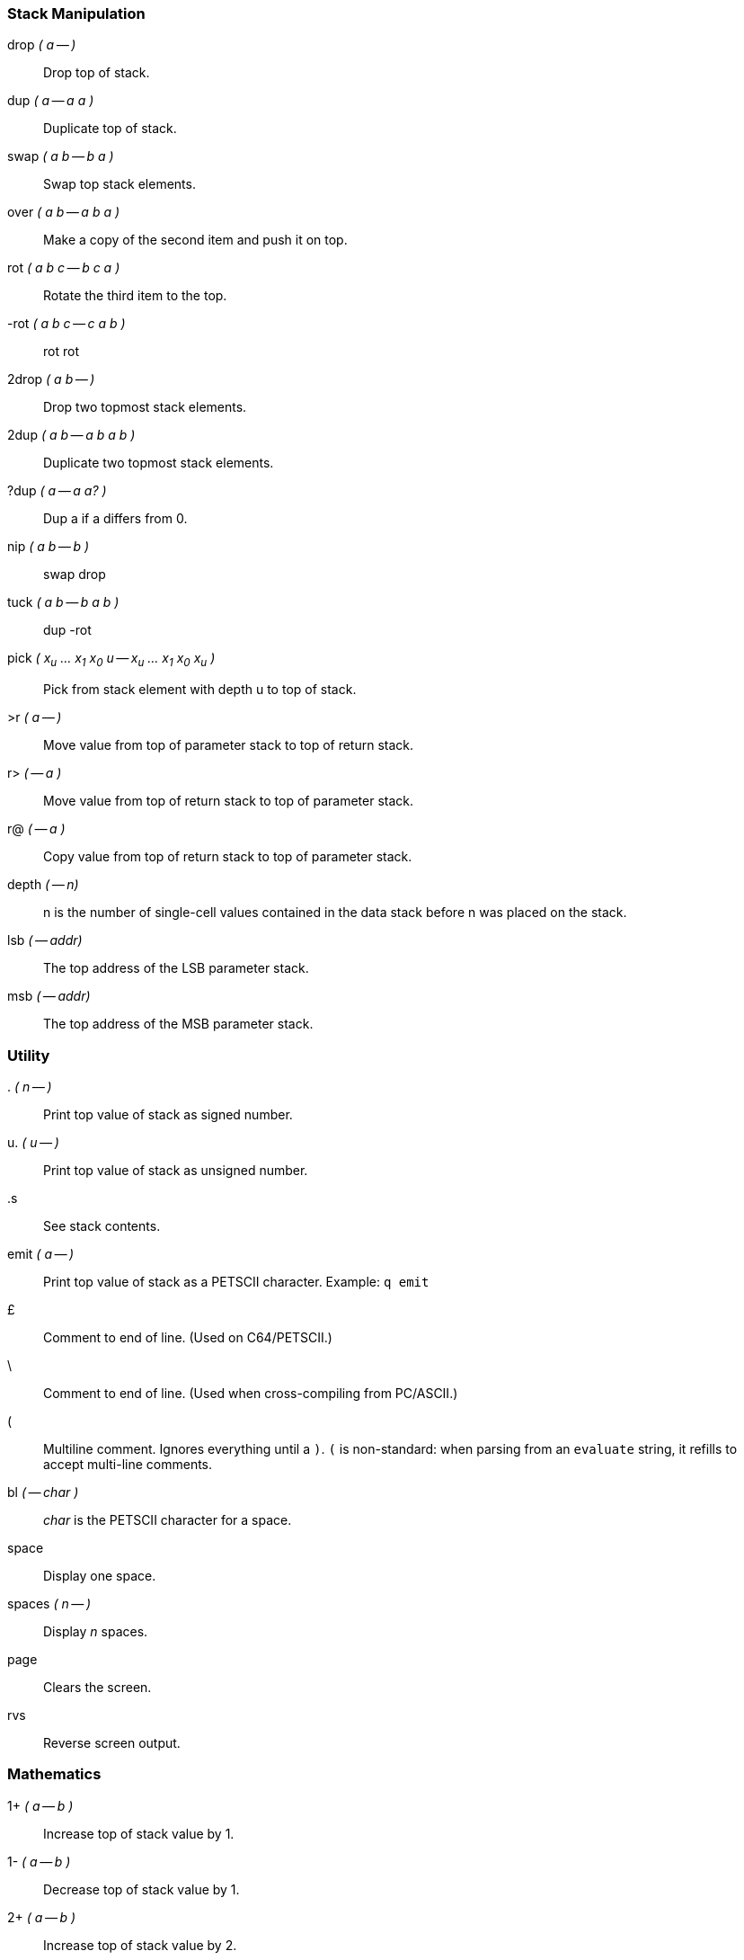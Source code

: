=== Stack Manipulation

((drop)) _( a -- )_ :: Drop top of stack.
((dup)) _( a -- a a )_ :: Duplicate top of stack.
((swap)) _( a b -- b a )_ :: Swap top stack elements.
((over)) _( a b -- a b a )_ :: Make a copy of the second item and push it on top.
((rot)) _( a b c -- b c a )_ :: Rotate the third item to the top.
((-rot)) _( a b c -- c a b )_ :: rot rot
((2drop)) _( a b -- )_ :: Drop two topmost stack elements.
((2dup)) _( a b -- a b a b )_ :: Duplicate two topmost stack elements.
((?dup)) _( a -- a a? )_ :: Dup a if a differs from 0.
((nip))	_( a b -- b )_ :: swap drop
((tuck)) _( a b -- b a b )_ :: dup -rot
((pick)) _( x~u~ ... x~1~ x~0~ u -- x~u~ ... x~1~ x~0~ x~u~ )_ :: Pick from stack element with depth u to top of stack.
((>r)) _( a -- )_ :: Move value from top of parameter stack to top of return stack.
((r>)) _( -- a )_ :: Move value from top of return stack to top of parameter stack.
((r@)) _( -- a )_ :: Copy value from top of return stack to top of parameter stack.
((depth)) _( -- n)_ :: +n+ is the number of single-cell values contained in the data stack before +n+ was placed on the stack.
((lsb)) _( -- addr)_ :: The top address of the LSB parameter stack.
((msb)) _( -- addr)_ :: The top address of the MSB parameter stack.

=== Utility

((.)) _( n -- )_ :: Print top value of stack as signed number.
((u.)) _( u -- )_ :: Print top value of stack as unsigned number.
((.s)) :: See stack contents.
((emit)) _( a -- )_ :: Print top value of stack as a PETSCII character. Example: `q emit`
((£)) :: Comment to end of line. (Used on C64/PETSCII.)
((\)) :: Comment to end of line. (Used when cross-compiling from PC/ASCII.)
((pass:[(])) :: Multiline comment. Ignores everything until a `)`. `(` is non-standard: when parsing from an `evaluate` string, it refills to accept multi-line comments.
((bl)) _( -- char )_ :: _char_ is the PETSCII character for a space.
((space)) :: Display one space.
((spaces)) _( n -- )_ :: Display _n_ spaces.
((page)) :: Clears the screen.
((rvs)) :: Reverse screen output.

=== Mathematics

((1+)) _( a -- b )_ :: Increase top of stack value by 1.
((1-)) _( a -- b )_ :: Decrease top of stack value by 1.
((2+)) _( a -- b )_ :: Increase top of stack value by 2.
((2*)) _( a -- b )_ :: Multiply top of stack value by 2.
((2/)) _( a -- b )_ :: Divide top of stack value by 2.
((+!)) _( n a -- )_ :: Add n to memory address a.
((+)) _( a b -- c )_ :: Add a and b.
((-)) _( a b -- c )_ :: Subtract b from a.
((*)) _( a b -- c )_ :: Multiply a with b.
((/)) _( a b -- q )_ :: Divide a with b using floored division.
((/mod)) _( a b -- r q )_ :: Divide a with b, giving remainder r and quotient q.
((mod)) _( a b -- r )_ :: Remainder of a divided by b.
((*/)) _( a b c -- q )_ :: Multiply a with b, then divide by c, using a 32-bit intermediary.
((*/mod)) _( a b c -- r q )_ :: Like */, but also keeping remainder r.
((0<)) _( a -- b )_ :: Is a negative?
((negate)) _( a -- b )_ :: Negate a.
((abs)) _( a -- b )_ :: Give absolute value of a.
((min)) _( a b -- c )_ :: Give the lesser of a and b.
((max)) _( a b -- c )_ :: Give the greater of a and b.
((within)) _( n lo hi -- flag )_ :: Return true if lo ≤ n < hi.
((<)) _( n1 n2 -- flag )_ :: Is n1 less than n2? (Signed.)
((>)) _( n1 n2 -- flag )_ :: Is n1 greater than n2? (Signed.)
((u<)) _( u1 u2 -- flag )_ :: Is u1 less than u2? (Unsigned.)
((u>)) _( u1 u2 -- flag )_ :: Is u1 greater than u2? (Unsigned.)
((lshift)) _( a b -- c )_ :: Binary shift a left by b.
((rshift)) _( a b -- c )_ :: Binary shift a right by b.
((split)) _( n -- lsb msb )_ :: Byte split _n_. +$1234 split+ gives +$34 $12+.
((base)) _( -- addr )_ :: _addr_ is the address of a cell that holds the numerical base.
((decimal)) :: Set the numerical base to 10.
((hex)) :: Set the numerical base to 16.

=== Double

Double-cell (32-bit) number support is limited.
Double literals (e.g. `123456.`) are not supported.
This may change with public demand.

((dabs)) _( d -- ud )_ :: Produce the absolute value of _d_.
((dnegate)) _( d -- d )_ :: Negate the double-cell integer _d_.
((s>d)) _( n -- d )_ :: Convert the number n to the double-cell number _d_.
((m+)) _( d n -- d )_ :: Add _n_ to double-cell number _d_.
((m*)) _( a b -- d )_ :: Multiply _a_ with _b_, producing a double-cell value.
((um*)) _( a b -- ud )_ :: Multiply _a_ with _b_, giving the unsigned double-cell number _ud_.
((um/mod)) _( ud n -- r q )_ :: Divide double-cell number ud by n, giving remainder r and quotient q. Values are unsigned.
((fm/mod)) _( d n -- r q )_ :: Divide double-cell number d by n, giving the floored quotient q and the remainder r. Values are signed.

=== Logic

((0=)) _( a -- flag)_ :: Is _a_ equal to zero?
((0<>)) _( a -- flag )_ :: Is _a_ not equal to 0?
((=)) _( a b -- flag )_ :: Is _a_ equal to _b_?
((<>)) _( a b -- flag )_ :: Does _a_ differ from _b_?
((and)) _( a b -- c )_ :: Binary and.
((or)) _( a b -- c )_ :: Binary or.
((xor)) _( a b -- c )_ :: Binary exclusive or.
((invert)) _( a -- b )_ :: Flip all bits of _a_.

=== Memory

((!)) _( value address -- )_ :: Store 16-bit value at address.
((@)) _( address -- value )_ :: Fetch 16-bit value from address.
((c!)) _( value address -- )_ :: Store 8-bit value at address.
((c@)) _( address -- value )_ :: Fetch 8-bit value from address.
((erase)) _( addr len -- )_ :: Fill range [addr, len + addr) with 0.
((fill)) _( addr len char -- )_ :: Fill range [addr, len + addr) with char.
((move)) _( src dst len -- )_ :: Copies a region of memory `len` bytes long, starting at `src`, to memory beginning at `dst`.

=== Compiling

((:)) _( "name" -- )_ :: Define the word with the given name and enter compilation state.
((:noname)) _( -- xt )_ :: Create an execution token and enter compilation state.
((;)) _( -- )_ :: End the current definition, allow it to be found in the dictionary and go back to interpretation state.
((code)) _( "name" -- )_ :: Start assembling a new word.
((end-code))  :: End assembly.
((,)) _( n -- )_ :: Write word on stack to `here` position and increase `here` by 2.
((c,)) _( n -- )_ :: Write byte on stack to `here` position and increase `here` by 1.
((allot)) _( n -- )_ :: Add _n_ bytes to the body of the most recently defined word.
((literal)) _( n -- )_ :: Compile a value from the stack as a literal value. Typical use: `: x ... [ a b * ] literal ... ;`
(([char])) _( "c" -- )_ :: Compile character _c_ as a literal value.
(([)) _( -- )_ :: Leave compile mode. Execute the following words immediately instead of compiling them.
((])) _( -- )_ :: Return to compile mode.
((immediate)) :: Mark the most recently defined word as immediate (i.e. inside colon definitions, it will be executed immediately instead of compiled).
((['])) name _( -- xt )_:: Place name's execution token xt on the stack.
The execution token returned by the compiled phrase +['] x+ is the same value returned by +' x+ outside of compilation state.
Typical use: +: x ... ['] name ... ;+
((compile,)) ( xt -- ) :: Append `jsr xt` to the word being compiled. Typical use: +: recurse immed latest >xt compile, ;+
((postpone)) _xxx_ :: Compile the compilation semantics (instead of interpretation semantics) of xxx. Typical use:
----
: endif postpone then ; immediate
: x ... if ... endif ... ;
----
((header)) _( "name" -- )_ :: Create a dictionary header named _name_.
((create)) _( "name" -- )_ ... does> :: Create a word-creating word named _name_ with custom behavior specified after `does>`.  For further description, see "Starting Forth."
((state)) _( -- addr)_ :: _addr_ is the address of a cell containing the compilation-state flag. It is 1 when compiling, otherwise 0.
((latest)) _( -- value )_ :: Address of the latest defined header.
((here)) _( -- value )_ :: Write position of the Forth compiler (usually first unused byte of code space).
Many C64 assemblers refer to this as program counter or '*'.
((marker)) _( "name" -- )_ :: Create a word that when called, forgets itself and all words that were defined after it. Example:
----
marker forget
: x ; forget
----

=== Word List

((hide)) _( "name" -- )_:: Remove _name_ from the word list, while leaving its definition in place.
((define)) _( "name" -- )_:: Assign `here` as the execution token of word _name_ and enter the compilation state.
((defcode)) _( "name" -- )_:: Like `define`, but starts a `code` segment instead.
((dowords)) _( xt -- )_ :: Execute _xt_ once for every word in the word list, passing the name token of the word to _xt_, until the word list is exhausted or _xt_ returns false. The invoked _xt_ has the stack effect _( k * x nt -- l * x flag )_. If _flag_ is true, `dowords` will continue on to the next name, otherwise it will return.

----
\ from debug.fs
: (words) more name>string space 1 ;
: words ['] (words) dowords ;
----

=== Variables

==== Values

Values are fast to read, slow to write.
Use values for variables that are rarely changed.

_1_ ((value)) _foo_:: Create value _foo_ and set it to _1_.
_2_ ((constant)) _bar_:: Create constant value _bar_ and set it to _2_.
_foo_:: Fetch value of _foo_.
_0_ ((to)) _foo_:: Set _foo_ to _0_.

==== Variables

Variables are faster to write to than values.

((variable)) _bar_:: Define variable _bar_.
_bar_ ((@)):: Fetch value of variable _bar_.
_1 bar_ ((!)):: Set variable _bar_ to _1_.

=== Control Flow

Control functions only work in compile mode, not in interpreter.

((if)) ... ((then)) :: condition IF true-part THEN rest

if ... ((else)) ... then :: condition IF true-part ELSE false-part THEN rest

((do)) .. ((loop)) :: Start a loop with index and limit. Example:

----
: print0to7 8 0 do i . loop ;
----

do .. ((+loop)) :: Start a loop with a custom increment. Example:

----
( prints odd numbers from 1 to n )
: printoddnumbers (n -- ) 1 do i . 2 +loop ;
----

((i)), ((j)) :: Variables to be used inside `do` .. `loop` constructs. `i` gives inner loop index, `j` gives outer loop index.

((leave)) :: Leave the innermost loop.

((unloop)) :: Discard the loop-control parameters. Allows clean <<exit>> from within a loop.

----
: x 0 0 do unloop exit loop ;
----

((begin)) .. ((again)) :: Infinite loop.

begin .. ((until)) :: BEGIN loop-part condition UNTIL. Loop until condition is true.

begin .. ((while)) .. ((repeat)) :: BEGIN condition WHILE loop-part REPEAT. Repeat loop-part while condition is true.

[[exit]] ((exit)) :: Exit function. Typical use: `: X test IF EXIT THEN ... ;`

((recurse)) :: Jump to the start of the word being compiled.

((case)) .. ((endcase)), ((of)) .. ((endof)) :: Switch statements.

----
: tellno ( n -- )
case
1 of ." one" endof
2 of ." two" endof
3 of ." three" endof
     ." other" endcase ;
----

=== Input

((key)) _( -- c )_ :: Get one character from the keyboard.
((key?)) _( -- flag )_ :: Return true if a character is available for `key`.
((char)) _( -- c )_ :: Parse the next word, delimited by a space, and puts its first character on the stack.
((>in)) _( -- addr )_ :: Give the address of a cell containing the offset in characters from the start of the input buffer to the start of the parse area.
((refill)) _( -- flag )_ :: Attempt to fill the input buffer from the input source, returning true if successful.
((source)) _( -- caddr u )_ :: Give the address of, and number of characters in, the input buffer.
((source-id)) _( -- n )_ :: Return 0 if current input is keyboard, -1 if it is a string from `evaluate`, or the current file id.
((word)) _( char -- addr )_ :: Read a word from input, using delimiter _char_, and put the string address on the stack. If the delimiter is the space character, non-breaking space (hex a0) will also be treated as a delimiter.
((parse)) _( char -- addr u )_ :: Parse a string, using delimiter _char_. _addr_ is the address within the input buffer, _u_ is the length of the parsed string. If the parse area was empty, the resulting string has a zero length.
((parse-name)) _( name -- caddr u )_ :: Read a word from input, delimited by whitespace. Skips leading spaces.
((accept)) _( addr u -- u )_ :: Receive a string of at most u characters into the buffer that starts at addr. Return how many characters were received.
((evaluate)) _( addr len -- )_ :: Evaluate the given string. Evaluate is non-standard: it interprets multi-line strings line-by-line.
((quit)) :: Enter an endless loop where DurexForth interprets Forth commands from the keyboard. The word is named "quit" since it can be used to quit a program. It also does cleanup tasks like resetting I/O.
((pad)) _( -- addr )_ :: _addr_ is the address of the `pad`, a 127-byte memory region that can be used freely by user words.
No built-in words will modify this region.

=== Strings

((.()) :: Print a string. Example: `.( foo)`
((.")) :: Compile-time version of `.(`. Example: `: foo ." bar" ;`
((s")) _( -- caddr u )_ :: Compilation: Define a string. Interpretation: Parse a string to a transient buffer. Example: `s" foo"`.
((string,)) _( caddr u -- )_ :: Compile a string.
((count)) _( str -- caddr u )_ :: Return data address and length of the counted string _str_.
((type)) _( caddr u -- )_ :: Print a string.
((/string)) _( caddr u n -- caddr+n u-n )_ :: Adjust the string by _n_ characters.

=== Number Formatting

For more info about number formatting, read Starting Forth.

((<#)) :: Begin the number conversion process.
((#)) _( ud -- ud )_ :: Convert one digit and puts it in the start of the output string.
((#s)) _( ud -- ud )_ :: Call `#` and repeats until _ud_ is zero.
((hold)) _( ch -- )_ :: Insert the character `ch` at the start of the output string.
((sign)) _( a -- )_ :: If _a_ is negative, insert a minus sign at the start of the output string.
((#>)) _( xd -- addr u )_ :: Drop _xd_ and returns the output string.

=== Vectored Execution

((')) _( "name" -- addr )_ :: Find execution token of the word named _name_.
((find)) _( cstr -- cstr 0 | xt -1 | xt 1 )_ :: Find the definition named in the counted string _cstr_.
If the definition is not found, return _cstr_ and 0, otherwise return the execution token.
If the definition is immediate, also return 1, otherwise also return -1.
((find-name)) _( caddr u -- 0 | nt )_ :: Get the name token (dictionary pointer) of the word named by _caddr u_, or 0 if the word is not found.
((execute)) _( xt -- )_ :: Execute the execution token _xt_.
((>xt)) _( addr -- xt )_ :: Get execution token of word at address _addr_.

=== Exceptions

((throw)) _( n -- )_ :: Throw exception _n_, unless _n_ is 0.
((catch)) _( xt -- n )_ :: Execute _xt_, catching any exception. _n_ is the exception number, or 0 if nothing was thrown.

Pressing kbd:[RESTORE] throws exception -28, "user interrupt". This example shows how to catch it:

----
: idle begin again ;
: demo ." press RESTORE" cr
['] idle catch
." caught " . ;
----

((abort)) :: Throw exception -1. If -1 is not caught, empty the data stack and `quit`.
((abort")) _ccc" ( f -- )_  :: If _f_ is true, throw exception -2. If -2 is not caught, print _ccc_, empty the data stack and `quit`. Typical use: `: x ... test abort" error" ... ;`

=== Debugging

((words)) :: List all defined words.
((size)) _( "name" -- )_ :: Print the size of the definition of the word named _name_.
((dump)) _( n -- )_ :: Memory dump starting at address _n_.
((n)) :: Continue memory dump where last one stopped.
((see)) _( "name" -- )_ :: Print the definition of the word named _name_. Works on colon definitions only. Optionally included with `include see`.

=== Disk I/O

((include)) _( "filename" -- )_ :: Open and interpret a text file. Example: `include test`
((included)) _( filenameptr filenamelen -- )_ :: Open and interpret a text file.
((require)) _( "filename" -- )_ :: Like include, except that load is skipped if the file is already loaded.
((required)) _( filenameptr filenamelen -- )_ :: Like included, except that load is skipped if the file is already loaded.
((loadb)) _( filenameptr filenamelen dst -- endaddr )_ :: Load file to _dst_.
Returns the address after last written byte, or 0 on failure.
((saveb)) _( start end+1 filenameptr filenamelength -- )_ :: Save file. _Start_ = start address of memory area. _End+1_ = end address of memory area plus 1.
((device)) _( device# -- )_ :: Switch the current device.
((save-forth)) _( "filename" -- )_ :: Save the forth to the given filename.
((ls)) :: Load and print disk directory with optional drive # and wildcards. Example: `ls $1:*=p` Load directory for drive 1, only prg files.
((rdir)) _( addr -- )_ :: Display disk directory previously loaded to addr.
((rderr)) _( -- )_ :: Read and print error channel of the current device.

==== DOS Commands

Words for sending DOS commands to drives and reading drive status are available by including the `dos` module.

((send-cmd)) _( c-addr u -- )_ :: Write the given string to secondary address 15 on the current device, and print the drive's response. The following example defines a word, `backup` that creates a copy of `durexforth` called `backup`:
----
: backup s" copy0:backup=durexforth" send-cmd ;
backup
----

((dos)) _( "cmd" -- )_ :: Send _cmd_ to the current device's command channel, and print the response. Note that the remainder of the line is treated as part of the command. This makes it possible to refer to file names that contain spaces, but means that `dos` and its command should be on their own line, or the last words on a line. Example: `dos scratch0:old file` will delete a file named _old file_.

==== Low-Level Device I/O

For more advanced uses, words corresponding to the standard Commodore Kernal IO routines are available by including the `io` module.

((open)) _( filenameptr filenamelength file# secondary-addr -- ioresult )_ :: Open a logical file.
((chkin)) _( file# -- ioresult )_ :: Use a logical file as input device.
((chkout)) _( file# -- ioresult )_ :: Use a logical file as output device.
((clrchn)) _( -- )_ :: Reset input and output to the keyboard and screen.
((close)) _( file# -- )_ :: Close a logical file.
((readst)) _( -- status )_ :: Return the status of the last IO operation.
For serial-bus devices, `$01` = write timeout, `$02` = read timeout, `$40` = end of file (EOI), `$80` = device not present.
((chrin)) _( -- char)_ :: Read a character from the current input device.
((ioabort)) _( ioresult -- )_ Handle error conditions for `open`, `chkin` and `chkout`. On failure, print error message and abort.

As per the underlying Kernal routines, `chrin` does not check for end-of-file or any other error condition. `readst` should be called to ensure that the returned character is valid.

The _ioresult_ value returned by `open`, `chkin` and `chkout` is 0 on success, or a Kernal error number if an error occurred.

[CAUTION]
====
Low-level device I/O may interfere with disk accesses done by durexForth and the `v` editor. The following guidelines should be followed to avoid interference:

- Avoid using file numbers 15 and below (remember, any number up to 127 can be used as a file number).
- Only use input/output redirection (`chkin` and `chkout`) within word definitions, and ensure that `clrchn` is called before exit.
- Close files as soon as they are no longer needed.
- If multiple files are open, always call `clrchn` to end any serial bus transactions before calling `open` or switching between files with `chkin` or `chkout`.
====

=== Protocol-Level IEC Device I/O

For even more advanced uses, words corresponding to the standard Commodore IEC routines are available by including the `iec` module.
These words allow access to serial devices without accessing the file system, and won't hang the computer on a "Device not present" error.


((listen)) _( dv -- ioresult )_ :: Send IEC listen to dv.
((second)) _( command+sa -- ioresult )_ :: Send IEC command and secondary address after listen.
((unlisten)) _( -- )_ :: Send IEC unlisten to all channels.
((ciout)) _( u -- )_ ::  Puts a data byte onto the serial bus using full handshaking.
((talk)) _( dv -- ioresult )_ :: Send IEC talk to dv.
((tksa)) _( command+sa -- ioresult )_ :: Send IEC command and secondary address after talk.
((untalk)) _( -- )_ :: Send IEC untalk to all channels.
((acptr)) _( -- u )_ :: Get a byte of data from the serial bus using full handshaking.


====

Commands for ``second`` and ``tksa`` include:

- $60 OPEN CHANNEL / DATA + Secondary Address / channel (0-15)
- $E0 CLOSE + Secondary Address / channel (0-15)
- $F0 OPEN + Secondary Address / channel (0-15)
====
To send a data byte to a drive, that device must first be "listened". If the Secondary address (from
here referred to as: SA or channel) is 15, the drive will interpret the data as a DOS command. A
DOS command is executed when the drive is UNLISTENed ($3F).
If the channel is not 15, DOS will ignore it unless you first sent an OPEN.
An OPEN is sent to tell DOS where you want your data to go.
That is done by LISTENing the device.
====
- channel = 0 is reserved for reading a PRG file.
- channel = 1 is reserved for writing a PRG file.
- channel = 2-14 need the filetype and the read/write flag in the filename as ",P,W" for example.
- channel = 15 for DOS commands or device status info.
====
After the OPEN is sent, you can send a LISTEN using the channel used in the OPEN.
DOS has a table of opened files, and will use the channel to write your data to the corresponding
file.

From: IEC disected by J. Derogee

==== IEC examples

((send-cmd)) _( c-addr u -- )_ :: Demonstrates and documents sending commands and/or reading the error channel.
((dos)) _( "cmd" -- )_ :: Same as Dos command.
((bsave)) _( start end+1 filenameptr filenamelength -- )_ :: Demonstrates and documents sending a file to disk.
((dir)) :: Same as ``ls``, demonstrates and documents loading a file.

=== Compatibility

The `compat` module contains various words that are not deemed necessary for enjoyable DurexForth operation, but still must be provided to comply with the Forth 2012 core standard.

((environment?)) _( addr u -- 0 )_ :: Environmental query.
((cell+)) _( n -- n+2 )_ :: 2+
((cells)) _( n -- n*2 )_ :: 2*
((char+)) _( n -- n+1 )_ :: 1+
((align)) _( -- )_ :: No-op
((aligned)) _( -- )_ :: No-op
((chars)) _( -- )_ :: No-op
((d+)) _( d1 d2 -- d3 )_ :: Adds the double-cell numbers _d1_ and _d2_, giving the sum _d3_.
((2@)) _( addr -- x1 x2 )_ :: Fetch 32-bit value from _addr_. _x2_ is stored at _addr_, and _x1_ is stored at _addr_ + 2.
((2!)) _( x1 x2 addr -- )_ :: Store 32-bit value to _addr_. _x2_ is stored at _addr_, and _x1_ is stored at _addr_ + 2.
((2over)) _( a b c d -- a b c d a b )_ :: Copy cell pair _a_ _b_ to top of stack.
((2swap)) _( a b c d -- c d a b )_ :: Exchange the top two cell pairs.
((>number)) _( ud addr u -- ud addr2 u2 )_ :: Convert the string in _addr u_ to digits, using `base`, and adds each digit into _ud_ after multiplying it with `base`. _addr2 u2_ contains the part of the string that was not converted.
((>body)) _( xt -- addr )_ :: Return the data field address that belongs to the execution token. Example use: `' foo >body`
((sm/rem)) _( d n -- r q )_ :: Divide double-cell number _d_ by _n_, giving the symmetric quotient _q_ and the remainder _r_. Values are signed.
((true)) _( -- true )_ :: Return a _true_ flag, a single-cell value with all bits set.
((false)) _( -- false )_ :: Return a _false_ flag.

=== Kernel Calls

Safe kernel calls may be done from Forth words using ((sys)) _( addr -- )_. The helper variables ((ar)), ((xr)), ((yr)) and ((sr)) can be used to set arguments and get results through the a, x, y and status registers.

Example: `'0' ar c! $ffd2 sys` calls the CHROUT routine, which prints `0` on screen.

=== Turn-key Utilities

These words are available by including `turnkey`.

((top)) _( -- addr )_ :: Address of the top of the dictionary, default: $9fff.

((top!)) _( addr -- )_ :: Relocate the dictionary to _addr_. Example:

----
\ not using $a000 block, give all memory to dictionary
$cbff top!
----

((save-pack)) _( "filename" -- )_ :: Save a compact version of forth to the given _filename_.
((save-prg)) _( "filename" -- )_ :: Save a forth program with no dictionary to _filename_.

Further details on the use of these words are outlined in <<_turn_key_operation>>.

